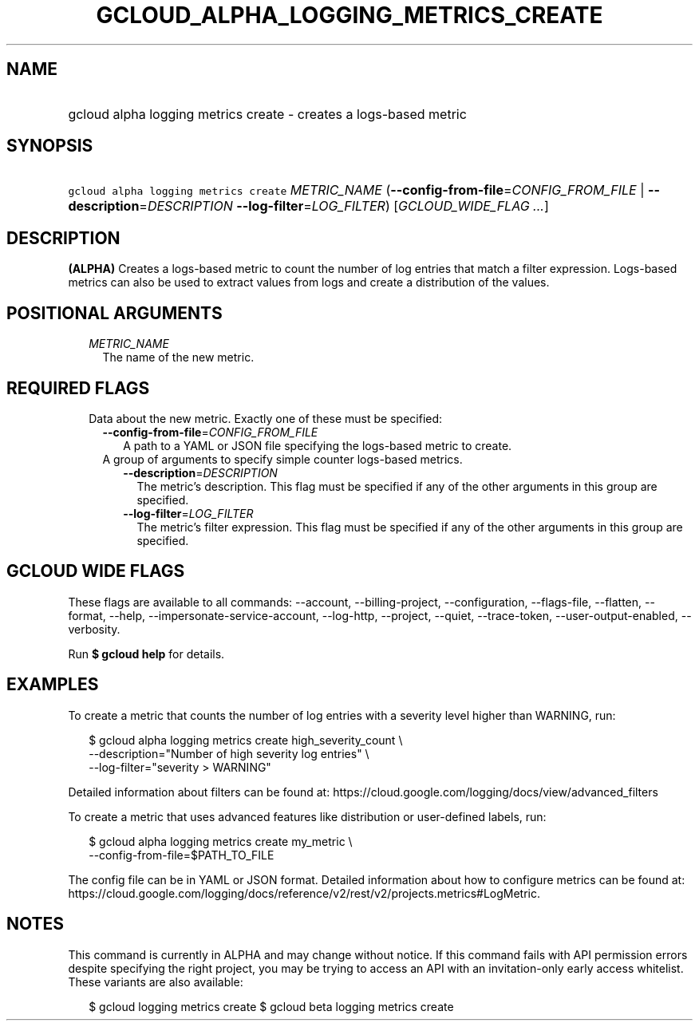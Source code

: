 
.TH "GCLOUD_ALPHA_LOGGING_METRICS_CREATE" 1



.SH "NAME"
.HP
gcloud alpha logging metrics create \- creates a logs\-based metric



.SH "SYNOPSIS"
.HP
\f5gcloud alpha logging metrics create\fR \fIMETRIC_NAME\fR (\fB\-\-config\-from\-file\fR=\fICONFIG_FROM_FILE\fR\ |\ \fB\-\-description\fR=\fIDESCRIPTION\fR\ \fB\-\-log\-filter\fR=\fILOG_FILTER\fR) [\fIGCLOUD_WIDE_FLAG\ ...\fR]



.SH "DESCRIPTION"

\fB(ALPHA)\fR Creates a logs\-based metric to count the number of log entries
that match a filter expression. Logs\-based metrics can also be used to extract
values from logs and create a distribution of the values.



.SH "POSITIONAL ARGUMENTS"

.RS 2m
.TP 2m
\fIMETRIC_NAME\fR
The name of the new metric.


.RE
.sp

.SH "REQUIRED FLAGS"

.RS 2m
.TP 2m

Data about the new metric. Exactly one of these must be specified:

.RS 2m
.TP 2m
\fB\-\-config\-from\-file\fR=\fICONFIG_FROM_FILE\fR
A path to a YAML or JSON file specifying the logs\-based metric to create.

.TP 2m

A group of arguments to specify simple counter logs\-based metrics.

.RS 2m
.TP 2m
\fB\-\-description\fR=\fIDESCRIPTION\fR
The metric's description. This flag must be specified if any of the other
arguments in this group are specified.

.TP 2m
\fB\-\-log\-filter\fR=\fILOG_FILTER\fR
The metric's filter expression. This flag must be specified if any of the other
arguments in this group are specified.


.RE
.RE
.RE
.sp

.SH "GCLOUD WIDE FLAGS"

These flags are available to all commands: \-\-account, \-\-billing\-project,
\-\-configuration, \-\-flags\-file, \-\-flatten, \-\-format, \-\-help,
\-\-impersonate\-service\-account, \-\-log\-http, \-\-project, \-\-quiet,
\-\-trace\-token, \-\-user\-output\-enabled, \-\-verbosity.

Run \fB$ gcloud help\fR for details.



.SH "EXAMPLES"

To create a metric that counts the number of log entries with a severity level
higher than WARNING, run:

.RS 2m
$ gcloud alpha logging metrics create high_severity_count \e
    \-\-description="Number of high severity log entries" \e
    \-\-log\-filter="severity > WARNING"
.RE

Detailed information about filters can be found at:
https://cloud.google.com/logging/docs/view/advanced_filters

To create a metric that uses advanced features like distribution or
user\-defined labels, run:

.RS 2m
$ gcloud alpha logging metrics create my_metric \e
    \-\-config\-from\-file=$PATH_TO_FILE
.RE

The config file can be in YAML or JSON format. Detailed information about how to
configure metrics can be found at:
https://cloud.google.com/logging/docs/reference/v2/rest/v2/projects.metrics#LogMetric.



.SH "NOTES"

This command is currently in ALPHA and may change without notice. If this
command fails with API permission errors despite specifying the right project,
you may be trying to access an API with an invitation\-only early access
whitelist. These variants are also available:

.RS 2m
$ gcloud logging metrics create
$ gcloud beta logging metrics create
.RE

